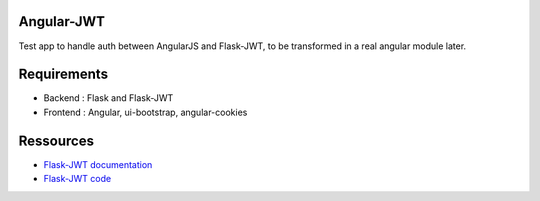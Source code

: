 Angular-JWT
===========

Test app to handle auth between AngularJS and Flask-JWT, to be transformed in a real angular module later.

Requirements
============

- Backend : Flask and Flask-JWT
- Frontend : Angular, ui-bootstrap, angular-cookies 

Ressources
==========

- `Flask-JWT documentation <http://packages.python.org/Flask-JWT/>`_
- `Flask-JWT code <http://github.com/mattupstate/flask-jwt/>`_
